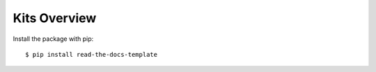 =============
Kits Overview
=============

Install the package with pip::

    $ pip install read-the-docs-template
